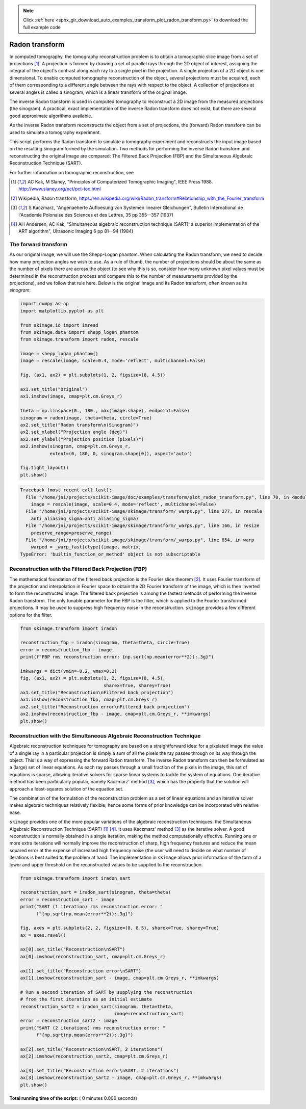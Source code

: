 .. note::
    :class: sphx-glr-download-link-note

    Click :ref:`here <sphx_glr_download_auto_examples_transform_plot_radon_transform.py>` to download the full example code
.. rst-class:: sphx-glr-example-title

.. _sphx_glr_auto_examples_transform_plot_radon_transform.py:


===============
Radon transform
===============

In computed tomography, the tomography reconstruction problem is to obtain
a tomographic slice image from a set of projections [1]_. A projection is
formed by drawing a set of parallel rays through the 2D object of interest,
assigning the integral of the object's contrast along each ray to a single
pixel in the projection. A single projection of a 2D object is one dimensional.
To enable computed tomography reconstruction of the object, several projections
must be acquired, each of them corresponding to a different angle between the
rays with respect to the object. A collection of projections at several angles
is called a sinogram, which is a linear transform of the original image.

The inverse Radon transform is used in computed tomography to reconstruct
a 2D image from the measured projections (the sinogram). A practical, exact
implementation of the inverse Radon transform does not exist, but there are
several good approximate algorithms available.

As the inverse Radon transform reconstructs the object from a set of
projections, the (forward) Radon transform can be used to simulate a
tomography experiment.

This script performs the Radon transform to simulate a tomography experiment
and reconstructs the input image based on the resulting sinogram formed by
the simulation. Two methods for performing the inverse Radon transform
and reconstructing the original image are compared: The Filtered Back
Projection (FBP) and the Simultaneous Algebraic Reconstruction
Technique (SART).

For further information on tomographic reconstruction, see

.. [1] AC Kak, M Slaney, "Principles of Computerized Tomographic Imaging",
       IEEE Press 1988. http://www.slaney.org/pct/pct-toc.html

.. [2] Wikipedia, Radon transform,
       https://en.wikipedia.org/wiki/Radon_transform#Relationship_with_the_Fourier_transform

.. [3] S Kaczmarz, "Angenaeherte Aufloesung von Systemen linearer
       Gleichungen", Bulletin International de l'Academie Polonaise
       des Sciences et des Lettres, 35 pp 355--357 (1937)

.. [4] AH Andersen, AC Kak, "Simultaneous algebraic reconstruction
       technique (SART): a superior implementation of the ART algorithm",
       Ultrasonic Imaging 6 pp 81--94 (1984)

The forward transform
=====================

As our original image, we will use the Shepp-Logan phantom. When calculating
the Radon transform, we need to decide how many projection angles we wish
to use. As a rule of thumb, the number of projections should be about the
same as the number of pixels there are across the object (to see why this
is so, consider how many unknown pixel values must be determined in the
reconstruction process and compare this to the number of measurements
provided by the projections), and we follow that rule here. Below is the
original image and its Radon transform, often known as its *sinogram*:



.. code-block:: python



    import numpy as np
    import matplotlib.pyplot as plt

    from skimage.io import imread
    from skimage.data import shepp_logan_phantom
    from skimage.transform import radon, rescale

    image = shepp_logan_phantom()
    image = rescale(image, scale=0.4, mode='reflect', multichannel=False)

    fig, (ax1, ax2) = plt.subplots(1, 2, figsize=(8, 4.5))

    ax1.set_title("Original")
    ax1.imshow(image, cmap=plt.cm.Greys_r)

    theta = np.linspace(0., 180., max(image.shape), endpoint=False)
    sinogram = radon(image, theta=theta, circle=True)
    ax2.set_title("Radon transform\n(Sinogram)")
    ax2.set_xlabel("Projection angle (deg)")
    ax2.set_ylabel("Projection position (pixels)")
    ax2.imshow(sinogram, cmap=plt.cm.Greys_r,
               extent=(0, 180, 0, sinogram.shape[0]), aspect='auto')

    fig.tight_layout()
    plt.show()




.. code-block:: pytb

    Traceback (most recent call last):
      File "/home/jni/projects/scikit-image/doc/examples/transform/plot_radon_transform.py", line 70, in <module>
        image = rescale(image, scale=0.4, mode='reflect', multichannel=False)
      File "/home/jni/projects/scikit-image/skimage/transform/_warps.py", line 277, in rescale
        anti_aliasing_sigma=anti_aliasing_sigma)
      File "/home/jni/projects/scikit-image/skimage/transform/_warps.py", line 166, in resize
        preserve_range=preserve_range)
      File "/home/jni/projects/scikit-image/skimage/transform/_warps.py", line 854, in warp
        warped = _warp_fast[ctype](image, matrix,
    TypeError: 'builtin_function_or_method' object is not subscriptable




Reconstruction with the Filtered Back Projection (FBP)
======================================================

The mathematical foundation of the filtered back projection is the Fourier
slice theorem [2]_. It uses Fourier transform of the projection and
interpolation in Fourier space to obtain the 2D Fourier transform of the
image, which is then inverted to form the reconstructed image. The filtered
back projection is among the fastest methods of performing the inverse
Radon transform. The only tunable parameter for the FBP is the filter,
which is applied to the Fourier transformed projections. It may be used to
suppress high frequency noise in the reconstruction. ``skimage`` provides a
few different options for the filter.



.. code-block:: python


    from skimage.transform import iradon

    reconstruction_fbp = iradon(sinogram, theta=theta, circle=True)
    error = reconstruction_fbp - image
    print(f"FBP rms reconstruction error: {np.sqrt(np.mean(error**2)):.3g}")

    imkwargs = dict(vmin=-0.2, vmax=0.2)
    fig, (ax1, ax2) = plt.subplots(1, 2, figsize=(8, 4.5),
                                   sharex=True, sharey=True)
    ax1.set_title("Reconstruction\nFiltered back projection")
    ax1.imshow(reconstruction_fbp, cmap=plt.cm.Greys_r)
    ax2.set_title("Reconstruction error\nFiltered back projection")
    ax2.imshow(reconstruction_fbp - image, cmap=plt.cm.Greys_r, **imkwargs)
    plt.show()


Reconstruction with the Simultaneous Algebraic Reconstruction Technique
=======================================================================

Algebraic reconstruction techniques for tomography are based on a
straightforward idea: for a pixelated image the value of a single ray in a
particular projection is simply a sum of all the pixels the ray passes
through on its way through the object. This is a way of expressing the
forward Radon transform. The inverse Radon transform can then be formulated
as a (large) set of linear equations. As each ray passes through a small
fraction of the pixels in the image, this set of equations is sparse,
allowing iterative solvers for sparse linear systems to tackle the system
of equations. One iterative method has been particularly popular, namely
Kaczmarz' method [3]_, which has the property that the solution will
approach a least-squares solution of the equation set.

The combination of the formulation of the reconstruction problem as a set
of linear equations and an iterative solver makes algebraic techniques
relatively flexible, hence some forms of prior knowledge can be
incorporated with relative ease.

``skimage`` provides one of the more popular variations of the algebraic
reconstruction techniques: the Simultaneous Algebraic Reconstruction
Technique (SART) [1]_ [4]_. It uses Kaczmarz' method [3]_ as the iterative
solver. A good reconstruction is normally obtained in a single iteration,
making the method computationally effective. Running one or more extra
iterations will normally improve the reconstruction of sharp, high
frequency features and reduce the mean squared error at the expense of
increased high frequency noise (the user will need to decide on what number
of iterations is best suited to the problem at hand. The implementation in
``skimage`` allows prior information of the form of a lower and upper
threshold on the reconstructed values to be supplied to the reconstruction.



.. code-block:: python


    from skimage.transform import iradon_sart

    reconstruction_sart = iradon_sart(sinogram, theta=theta)
    error = reconstruction_sart - image
    print("SART (1 iteration) rms reconstruction error: "
          f"{np.sqrt(np.mean(error**2)):.3g}")

    fig, axes = plt.subplots(2, 2, figsize=(8, 8.5), sharex=True, sharey=True)
    ax = axes.ravel()

    ax[0].set_title("Reconstruction\nSART")
    ax[0].imshow(reconstruction_sart, cmap=plt.cm.Greys_r)

    ax[1].set_title("Reconstruction error\nSART")
    ax[1].imshow(reconstruction_sart - image, cmap=plt.cm.Greys_r, **imkwargs)

    # Run a second iteration of SART by supplying the reconstruction
    # from the first iteration as an initial estimate
    reconstruction_sart2 = iradon_sart(sinogram, theta=theta,
                                       image=reconstruction_sart)
    error = reconstruction_sart2 - image
    print("SART (2 iterations) rms reconstruction error: "
          f"{np.sqrt(np.mean(error**2)):.3g}")

    ax[2].set_title("Reconstruction\nSART, 2 iterations")
    ax[2].imshow(reconstruction_sart2, cmap=plt.cm.Greys_r)

    ax[3].set_title("Reconstruction error\nSART, 2 iterations")
    ax[3].imshow(reconstruction_sart2 - image, cmap=plt.cm.Greys_r, **imkwargs)
    plt.show()

**Total running time of the script:** ( 0 minutes  0.000 seconds)


.. _sphx_glr_download_auto_examples_transform_plot_radon_transform.py:


.. only :: html

 .. container:: sphx-glr-footer
    :class: sphx-glr-footer-example



  .. container:: sphx-glr-download

     :download:`Download Python source code: plot_radon_transform.py <plot_radon_transform.py>`



  .. container:: sphx-glr-download

     :download:`Download Jupyter notebook: plot_radon_transform.ipynb <plot_radon_transform.ipynb>`


.. only:: html

 .. rst-class:: sphx-glr-signature

    `Gallery generated by Sphinx-Gallery <https://sphinx-gallery.readthedocs.io>`_
